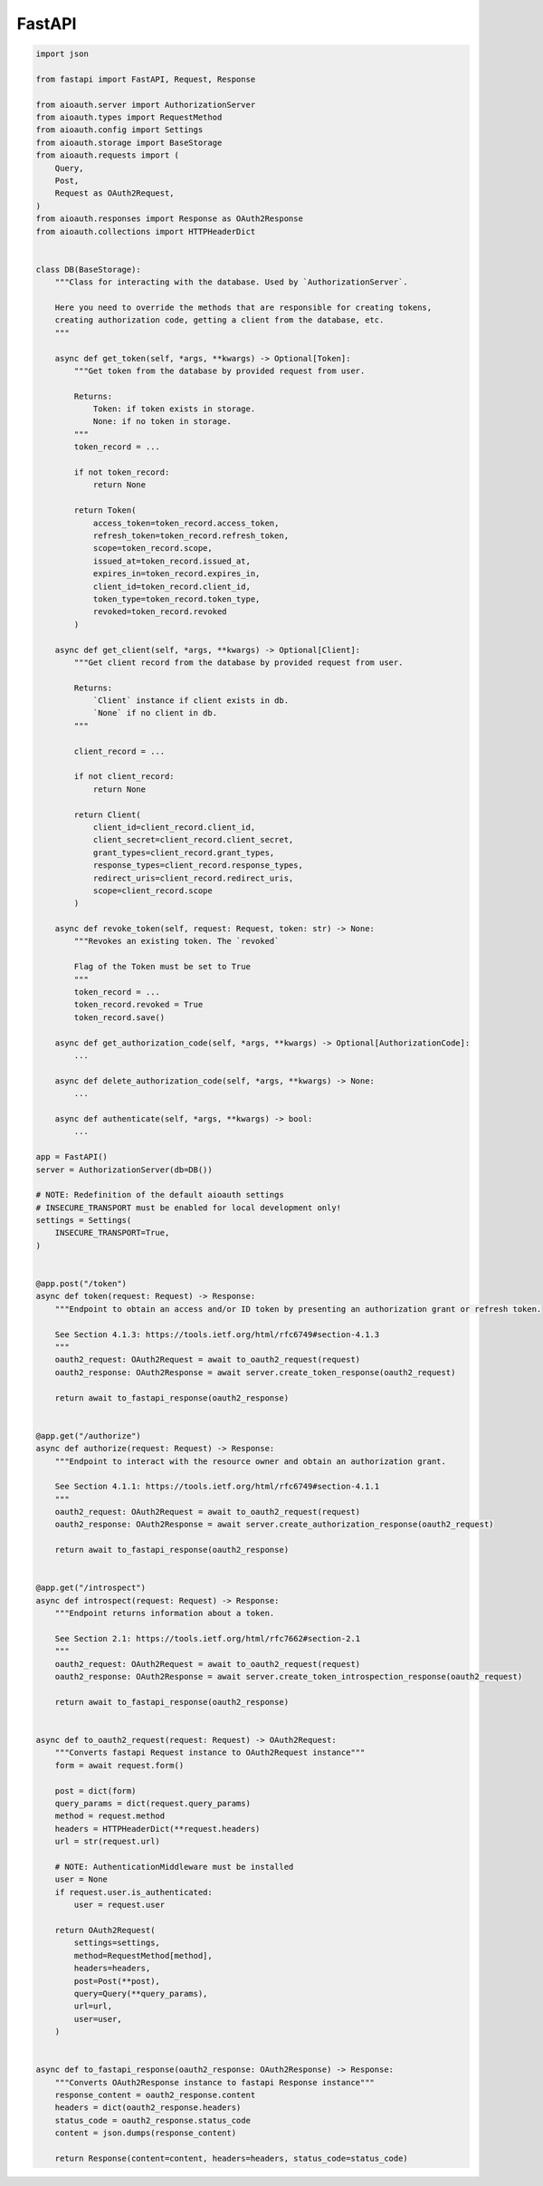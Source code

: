 FastAPI
=======

.. code-block:: python

    import json

    from fastapi import FastAPI, Request, Response

    from aioauth.server import AuthorizationServer
    from aioauth.types import RequestMethod
    from aioauth.config import Settings
    from aioauth.storage import BaseStorage
    from aioauth.requests import (
        Query,
        Post,
        Request as OAuth2Request,
    )
    from aioauth.responses import Response as OAuth2Response
    from aioauth.collections import HTTPHeaderDict


    class DB(BaseStorage):
        """Class for interacting with the database. Used by `AuthorizationServer`.

        Here you need to override the methods that are responsible for creating tokens,
        creating authorization code, getting a client from the database, etc.
        """

        async def get_token(self, *args, **kwargs) -> Optional[Token]:
            """Get token from the database by provided request from user.

            Returns:
                Token: if token exists in storage.
                None: if no token in storage.
            """
            token_record = ...

            if not token_record:
                return None

            return Token(
                access_token=token_record.access_token,
                refresh_token=token_record.refresh_token,
                scope=token_record.scope,
                issued_at=token_record.issued_at,
                expires_in=token_record.expires_in,
                client_id=token_record.client_id,
                token_type=token_record.token_type,
                revoked=token_record.revoked
            )

        async def get_client(self, *args, **kwargs) -> Optional[Client]:
            """Get client record from the database by provided request from user.

            Returns:
                `Client` instance if client exists in db.
                `None` if no client in db.
            """

            client_record = ...

            if not client_record:
                return None

            return Client(
                client_id=client_record.client_id,
                client_secret=client_record.client_secret,
                grant_types=client_record.grant_types,
                response_types=client_record.response_types,
                redirect_uris=client_record.redirect_uris,
                scope=client_record.scope
            )

        async def revoke_token(self, request: Request, token: str) -> None:
            """Revokes an existing token. The `revoked`

            Flag of the Token must be set to True
            """
            token_record = ...
            token_record.revoked = True
            token_record.save()

        async def get_authorization_code(self, *args, **kwargs) -> Optional[AuthorizationCode]:
            ...

        async def delete_authorization_code(self, *args, **kwargs) -> None:
            ...

        async def authenticate(self, *args, **kwargs) -> bool:
            ...

    app = FastAPI()
    server = AuthorizationServer(db=DB())

    # NOTE: Redefinition of the default aioauth settings
    # INSECURE_TRANSPORT must be enabled for local development only!
    settings = Settings(
        INSECURE_TRANSPORT=True,
    )


    @app.post("/token")
    async def token(request: Request) -> Response:
        """Endpoint to obtain an access and/or ID token by presenting an authorization grant or refresh token.

        See Section 4.1.3: https://tools.ietf.org/html/rfc6749#section-4.1.3
        """
        oauth2_request: OAuth2Request = await to_oauth2_request(request)
        oauth2_response: OAuth2Response = await server.create_token_response(oauth2_request)

        return await to_fastapi_response(oauth2_response)


    @app.get("/authorize")
    async def authorize(request: Request) -> Response:
        """Endpoint to interact with the resource owner and obtain an authorization grant.

        See Section 4.1.1: https://tools.ietf.org/html/rfc6749#section-4.1.1
        """
        oauth2_request: OAuth2Request = await to_oauth2_request(request)
        oauth2_response: OAuth2Response = await server.create_authorization_response(oauth2_request)

        return await to_fastapi_response(oauth2_response)


    @app.get("/introspect")
    async def introspect(request: Request) -> Response:
        """Endpoint returns information about a token.

        See Section 2.1: https://tools.ietf.org/html/rfc7662#section-2.1
        """
        oauth2_request: OAuth2Request = await to_oauth2_request(request)
        oauth2_response: OAuth2Response = await server.create_token_introspection_response(oauth2_request)

        return await to_fastapi_response(oauth2_response)


    async def to_oauth2_request(request: Request) -> OAuth2Request:
        """Converts fastapi Request instance to OAuth2Request instance"""
        form = await request.form()

        post = dict(form)
        query_params = dict(request.query_params)
        method = request.method
        headers = HTTPHeaderDict(**request.headers)
        url = str(request.url)

        # NOTE: AuthenticationMiddleware must be installed
        user = None
        if request.user.is_authenticated:
            user = request.user

        return OAuth2Request(
            settings=settings,
            method=RequestMethod[method],
            headers=headers,
            post=Post(**post),
            query=Query(**query_params),
            url=url,
            user=user,
        )


    async def to_fastapi_response(oauth2_response: OAuth2Response) -> Response:
        """Converts OAuth2Response instance to fastapi Response instance"""
        response_content = oauth2_response.content
        headers = dict(oauth2_response.headers)
        status_code = oauth2_response.status_code
        content = json.dumps(response_content)

        return Response(content=content, headers=headers, status_code=status_code)
